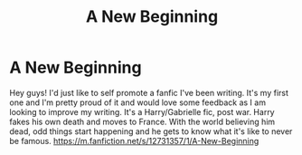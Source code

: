 #+TITLE: A New Beginning

* A New Beginning
:PROPERTIES:
:Author: FF_Harmonization
:Score: 5
:DateUnix: 1563680037.0
:DateShort: 2019-Jul-21
:FlairText: Self-Promotion
:END:
Hey guys! I'd just like to self promote a fanfic I've been writing. It's my first one and I'm pretty proud of it and would love some feedback as I am looking to improve my writing. It's a Harry/Gabrielle fic, post war. Harry fakes his own death and moves to France. With the world believing him dead, odd things start happening and he gets to know what it's like to never be famous. [[https://m.fanfiction.net/s/12731357/1/A-New-Beginning]]

